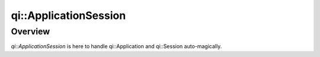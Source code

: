 .. _api-applicationsession:
.. cpp:namespace:: qi
.. cpp:auto_template:: True
.. default-role:: cpp:guess

qi::ApplicationSession
**********************

Overview
========

`qi::ApplicationSession` is here to handle qi::Application and qi::Session
auto-magically.

.. cpp:autoclass:: qi::ApplicationSession
